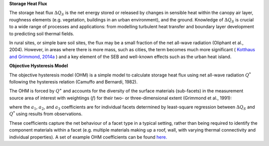 .. _QS:

**Storage Heat Flux**


The storage heat flux :math:`\Delta Q_S` is the net energy stored or released by changes in sensible heat within the canopy air layer, roughness elements (e.g. vegetation, buildings in an urban environment), and the ground.
Knowledge of :math:`\Delta Q_S` is crucial to a wide range of processes and applications: from modelling turbulent heat transfer and boundary layer development to predicting soil thermal fields.

In rural sites, or simple bare soil sites, the flux may be a small fraction of the net all-wave radiation (Oliphant et al., 2004).
However, in areas where there is more mass, such as cities, the term becomes much more significant ( `Kotthaus and Grimmond, 2014a <https://doi.org/10.1016/j.uclim.2013.10.002>`_ ) and a key element of the SEB and well-known effects such as the urban heat island.


**Objective Hysteresis Model**


The objective hysteresis model (OHM) is a simple model to calculate storage heat flux using net all-wave radiation :math:`Q^*` following the hysteresis relation (Camuffo and Bernardi, 1982).

The OHM is forced by :math:`Q^∗` and accounts for the diversity of the surface materials (sub-facets) in the measurement source area of interest with weightings (:math:`f`) for their two- or three-dimensional extent (Grimmond et al., 1991):

.. math::
  :label: ohm

  \Delta Q_{\mathrm{S}}=\sum_{i} f_{i}\left(a_{1, i} Q_{i}^{*}+a_{2, i} \frac{\partial Q_{i}^{*}}{\partial t}+a_{3, i}\right)

where the :math:`a_1`, :math:`a_2`, and :math:`a_3` coefficients are for individual facets determined by least-square regression between :math:`\Delta Q_S` and :math:`Q^*` using results from observations.

These coefficients capture the net behaviour of a facet type in a typical setting, rather than being required to identify the component materials within a facet (e.g. multiple materials making up a roof, wall, with varying thermal connectivity and individual properties). A set of example OHM coefficients can be found `here. <https://suews.readthedocs.io/en/latest/input_files/SUEWS_SiteInfo/Typical_Values.html#ohm-coefficients>`_

